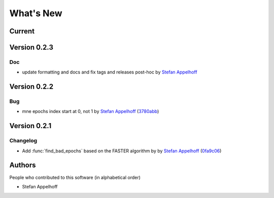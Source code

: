 What's New
==========

Current
-------


Version 0.2.3
-------------

Doc
~~~

- update formatting and docs and fix tags and releases post-hoc by `Stefan Appelhoff`_


Version 0.2.2
-------------

Bug
~~~

- mne epochs index start at 0, not 1 by `Stefan Appelhoff`_ (`3780abb <https://github.com/sappelhoff/pyprep/commit/3780abb922ebb790c74d3e871e2958d87d8c7e23>`_)


Version 0.2.1
-------------

Changelog
~~~~~~~~~

- Add :func:`find_bad_epochs` based on the FASTER algorithm by by `Stefan Appelhoff`_ (`0fa9c06 <https://github.com/sappelhoff/pyprep/commit/0fa9c065481c4cbaaf83b275f92b16b8807810b5>`_)


Authors
-------
People who contributed to this software (in alphabetical order)

* Stefan Appelhoff

.. _Stefan Appelhoff: http://stefanappelhoff.com/
